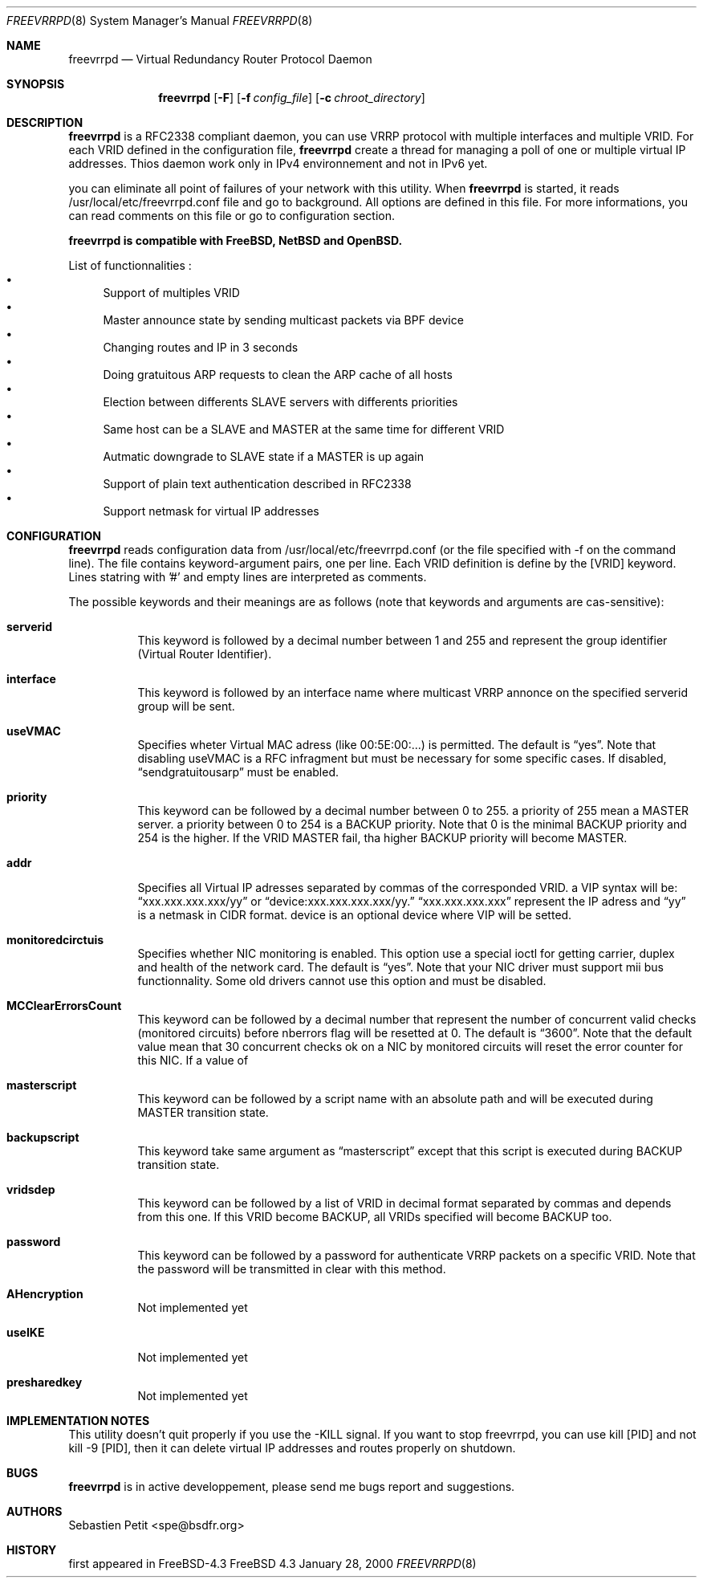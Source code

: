 .Dd January 28, 2000
.Dt FREEVRRPD 8
.Os FreeBSD 4.3
.Sh NAME
.Nm freevrrpd
.Nd Virtual Redundancy Router Protocol Daemon
.Sh SYNOPSIS
.Nm freevrrpd
.Bk -words
.Op Fl F
.Op Fl f Ar config_file
.Op Fl c Ar chroot_directory
.Sh DESCRIPTION
.Nm freevrrpd
is a RFC2338 compliant daemon, you can use VRRP protocol with multiple interfaces and multiple VRID. For each VRID defined in the configuration file,
.Nm freevrrpd
create a thread for managing a poll of one or multiple virtual IP addresses. Thios daemon work only in IPv4 environnement and not in IPv6 yet.
.Pp
you can eliminate all point of failures of your network with this utility. When 
.Nm freevrrpd 
is started, it reads /usr/local/etc/freevrrpd.conf file and go to background. All options are defined in this file. For more informations, you can read comments on this file or go to configuration section.
.Pp
.Nm freevrrpd is compatible with FreeBSD, NetBSD and OpenBSD.
.Pp
List of functionnalities :
.Bl -bullet -compact
.It
Support of multiples VRID
.It
Master announce state by sending multicast packets via BPF device
.It
Changing routes and IP in 3 seconds
.It
Doing gratuitous ARP requests to clean the ARP cache of all hosts
.It
Election between differents SLAVE servers with differents priorities
.It
Same host can be a SLAVE and MASTER at the same time for different VRID
.It
Autmatic downgrade to SLAVE state if a MASTER is up again
.It
Support of plain text authentication described in RFC2338
.It
Support netmask for virtual IP addresses
.El
.Sh CONFIGURATION
.Pp
.Nm freevrrpd
reads configuration data from /usr/local/etc/freevrrpd.conf (or the file specified with -f on the command line). The file contains keyword-argument pairs, one per line. Each VRID definition is define by the [VRID] keyword. Lines statring with '#' and empty lines are interpreted as comments.
.Pp
The possible keywords and their meanings are as follows (note that keywords and arguments are cas-sensitive):
.Bl -tag -width Ds
.It Cm serverid
This keyword is followed by a decimal number between 1 and 255 and represent the group identifier (Virtual Router Identifier).
.It Cm interface
This keyword is followed by an interface name where multicast VRRP annonce on the specified serverid group will be sent.
.It Cm useVMAC
Specifies wheter Virtual MAC adress (like 00:5E:00:...) is permitted.
The default is
.Dq yes .
Note that disabling useVMAC is a RFC infragment but must be necessary for some specific cases. If disabled,
.Dq sendgratuitousarp
must be enabled.
.It Cm priority
This keyword can be followed by a decimal number between 0 to 255. a priority of 255 mean a MASTER server. a priority between 0 to 254 is a BACKUP priority.
Note that 0 is the minimal BACKUP priority and 254 is the higher. If the VRID MASTER fail, tha higher BACKUP priority will become MASTER.
.It Cm addr
Specifies all Virtual IP adresses separated by commas of the corresponded VRID. a VIP syntax will be: 
.Dq xxx.xxx.xxx.xxx/yy 
or 
.Dq device:xxx.xxx.xxx.xxx/yy. 
.Dq xxx.xxx.xxx.xxx 
represent the IP adress and 
.Dq yy 
is a netmask in CIDR format. device is an optional device where VIP will be setted.
.It Cm monitoredcirctuis
Specifies whether NIC monitoring is enabled. This option use a special ioctl for getting carrier, duplex and health of the network card.
The default is 
.Dq yes .
Note that your NIC driver must support mii bus functionnality. Some old drivers cannot use this option and must be disabled.
.It Cm MCClearErrorsCount
This keyword can be followed by a decimal number that represent the number of concurrent valid checks (monitored circuits) before nberrors flag will be resetted at 0.
The default is
.Dq 3600 .
Note that the default value mean that 30 concurrent checks ok on a NIC by monitored circuits will reset the error counter for this NIC.
If a value of 
.It Cm masterscript
This keyword can be followed by a script name with an absolute path and will be executed during MASTER transition state.
.It Cm backupscript
This keyword take same argument as 
.Dq masterscript 
except that this script is executed during BACKUP transition state.
.It Cm vridsdep
This keyword can be followed by a list of VRID in decimal format separated by commas and depends from this one. If this VRID become BACKUP, all VRIDs specified will become BACKUP too.
.It Cm password
This keyword can be followed by a password for authenticate VRRP packets on a specific VRID.
Note that the password will be transmitted in clear with this method.
.It Cm AHencryption
Not implemented yet
.It Cm useIKE
Not implemented yet
.It Cm presharedkey
Not implemented yet
.Sh IMPLEMENTATION NOTES
This utility doesn't quit properly if you use the -KILL signal. If you want to stop freevrrpd, you can use kill [PID] and not kill -9 [PID], then it can delete virtual IP addresses and routes properly on shutdown.
.Sh BUGS
.Nm freevrrpd
is in active developpement, please send me bugs report and suggestions.
.Sh AUTHORS
.An Sebastien Petit Aq spe@bsdfr.org
.Sh HISTORY
first appeared in FreeBSD-4.3
